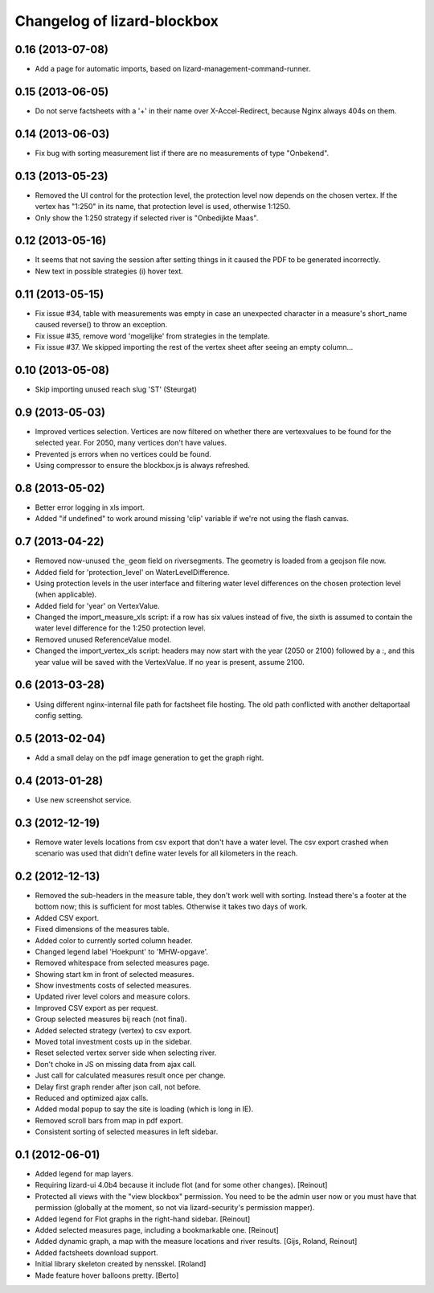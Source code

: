 Changelog of lizard-blockbox
===================================================


0.16 (2013-07-08)
-----------------

- Add a page for automatic imports, based on
  lizard-management-command-runner.


0.15 (2013-06-05)
-----------------

- Do not serve factsheets with a '+' in their name over
  X-Accel-Redirect, because Nginx always 404s on them.


0.14 (2013-06-03)
-----------------

- Fix bug with sorting measurement list if there are no measurements
  of type "Onbekend".


0.13 (2013-05-23)
-----------------

- Removed the UI control for the protection level, the protection
  level now depends on the chosen vertex. If the vertex has "1:250" in
  its name, that protection level is used, otherwise 1:1250.

- Only show the 1:250 strategy if selected river is "Onbedijkte Maas".

0.12 (2013-05-16)
-----------------

- It seems that not saving the session after setting things in it
  caused the PDF to be generated incorrectly.

- New text in possible strategies (i) hover text.

0.11 (2013-05-15)
-----------------

- Fix issue #34, table with measurements was empty in case an
  unexpected character in a measure's short_name caused reverse() to
  throw an exception.

- Fix issue #35, remove word 'mogelijke' from strategies in the
  template.

- Fix issue #37. We skipped importing the rest of the vertex sheet after
  seeing an empty column...


0.10 (2013-05-08)
-----------------

- Skip importing unused reach slug 'ST' (Steurgat)


0.9 (2013-05-03)
----------------

- Improved vertices selection. Vertices are now filtered on whether there are
  vertexvalues to be found for the selected year. For 2050, many vertices
  don't have values.

- Prevented js errors when no vertices could be found.

- Using compressor to ensure the blockbox.js is always refreshed.


0.8 (2013-05-02)
----------------

- Better error logging in xls import.

- Added "if undefined" to work around missing 'clip' variable if we're not
  using the flash canvas.


0.7 (2013-04-22)
----------------

- Removed now-unused ``the_geom`` field on riversegments. The geometry is
  loaded from a geojson file now.

- Added field for 'protection_level' on WaterLevelDifference.

- Using protection levels in the user interface and filtering water level
  differences on the chosen protection level (when applicable).

- Added field for 'year' on VertexValue.

- Changed the import_measure_xls script: if a row has six values instead of
  five, the sixth is assumed to contain the water level difference for the
  1:250 protection level.

- Removed unused ReferenceValue model.

- Changed the import_vertex_xls script: headers may now start with the year
  (2050 or 2100) followed by a :, and this year value will be saved with the
  VertexValue.  If no year is present, assume 2100.


0.6 (2013-03-28)
----------------

- Using different nginx-internal file path for factsheet file hosting. The
  old path conflicted with another deltaportaal config setting.


0.5 (2013-02-04)
----------------

- Add a small delay on the pdf image generation to get the graph right.


0.4 (2013-01-28)
----------------

- Use new screenshot service.


0.3 (2012-12-19)
----------------

- Remove water levels locations from csv export that don't have a water level.
  The csv export crashed when scenario was used that didn't define water levels
  for all kilometers in the reach.

0.2 (2012-12-13)
----------------

- Removed the sub-headers in the measure table, they don't work well with
  sorting. Instead there's a footer at the bottom now; this is sufficient for
  most tables. Otherwise it takes two days of work.

- Added CSV export.

- Fixed dimensions of the measures table.

- Added color to currently sorted column header.

- Changed legend label 'Hoekpunt' to 'MHW-opgave'.

- Removed whitespace from selected measures page.

- Showing start km in front of selected measures.

- Show investments costs of selected measures.

- Updated river level colors and measure colors.

- Improved CSV export as per request.

- Group selected measures bij reach (not final).

- Added selected strategy (vertex) to csv export.

- Moved total investment costs up in the sidebar.

- Reset selected vertex server side when selecting river.

- Don't choke in JS on missing data from ajax call.

- Just call for calculated measures result once per change.

- Delay first graph render after json call, not before.

- Reduced and optimized ajax calls.

- Added modal popup to say the site is loading (which is long in IE).

- Removed scroll bars from map in pdf export.

- Consistent sorting of selected measures in left sidebar.


0.1 (2012-06-01)
----------------

- Added legend for map layers.

- Requiring lizard-ui 4.0b4 because it include flot (and for some other
  changes). [Reinout]

- Protected all views with the "view blockbox" permission. You need to be the
  admin user now or you must have that permission (globally at the moment, so
  not via lizard-security's permission mapper).

- Added legend for Flot graphs in the right-hand sidebar. [Reinout]

- Added selected measures page, including a bookmarkable one. [Reinout]

- Added dynamic graph, a map with the measure locations and river
  results. [Gijs, Roland, Reinout]

- Added factsheets download support.

- Initial library skeleton created by nensskel.  [Roland]

- Made feature hover balloons pretty. [Berto]

